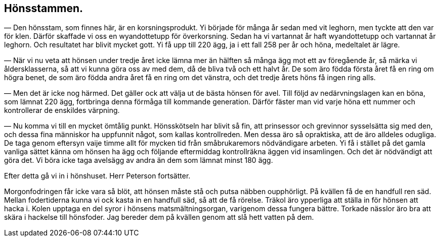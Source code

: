 == Hönsstammen.

— Den hönsstam, som finnes här, är en korsningsprodukt.
Yi började för många år sedan med vit leghorn, men tyckte att
den var för klen. Därför skaffade vi oss en wyandottetupp för
överkorsning. Sedan ha vi vartannat år haft wyandottetupp och
vartannat år leghorn. Och resultatet har blivit mycket gott. Yi
få upp till 220 ägg, ja i ett fall 258 per år och höna,
medeltalet är lägre.

— När vi nu veta att hönsen under tredje året icke lämna
mer än hälften så många ägg mot ett av föregående år, så märka
vi åldersklasserna, så att vi kunna göra oss av med dem, då de
bliva två och ett halvt år. De som äro födda första året få en
ring om högra benet, de som äro födda andra året få en ring
om det vänstra, och det tredje årets höns få ingen ring alls.

— Men det är icke nog härmed. Det gäller ock att välja
ut de bästa hönsen för avel. Till följd av nedärvningslagen kan
en böna, som lämnat 220 ägg, fortbringa denna förmåga till
kommande generation. Därför fäster man vid varje höna ett
nummer och kontrollerar de enskildes värpning.

— Nu komma vi till en mycket ömtålig punkt.
Hönsskötseln har blivit så fin, att prinsessor och grevinnor sysselsätta
sig med den, och dessa fina människor ha uppfunnit något, som
kallas kontrollreden. Men dessa äro så opraktiska, att de äro
alldeles odugliga. De taga genom eftersyn vaije timme allt för
mycken tid från småbrukaremors nödvändigare arbeten. Yi få i
stället på det gamla vanliga sättet känna om hönsen ha ägg och
följande eftermiddag kontrollräkna äggen vid insamlingen. Och
det är nödvändigt att göra det. Vi böra icke taga avelsägg av
andra än dem som lämnat minst 180 ägg.

Efter detta gå vi in i hönshuset. Herr Peterson fortsätter.

Morgonfodringen får icke vara
så blöt, att hönsen måste stå och putsa näbben oupphörligt. På
kvällen få de en handfull ren säd. Mellan fodertiderna kunna vi ock
kasta in en handfull säd, så att de få rörelse. Träkol äro
ypperliga att ställa in för hönsen att hacka i. Kolen upptaga en del
syror i hönsens matsmältningsorgan, varigenom dessa fungera bättre.
Torkade nässlor äro bra att skära i hackelse till hönsfoder. Jag
bereder dem på kvällen genom att slå hett vatten på dem.
